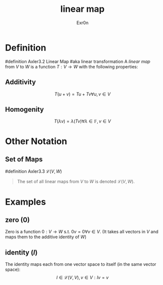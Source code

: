 #+AUTHOR: Exr0n
#+TITLE: linear map

* Definition
#definition Axler3.2 Linear Map
#aka linear transformation
A /linear map/ from $V$ to $W$ is a function $T : V \to W$ with the following properties:
** Additivity
   $$T(u+v) = Tu + Tv \forall u, v \in V$$
** Homogenity
   $$T(\lambda v) = \lambda(T v) \forall \lambda \in \mathbb{F}, v\in V$$
* Other Notation
** Set of Maps
   #definition Axler3.3 $\mathcal{L}(V, W)$
   #+begin_quote
   The set of all linear maps from $V$ to $W$ is denoted $\mathcal{L}(V, W)$.
    #+end_quote
* Examples
** zero ($0$)
   Zero is a function $0 : V \to W$ s.t. $0v = 0 \forall v \in V$. (It takes all vectors in $V$ and maps them to the additive identity of $W$)
** identity ($I$)
   The identity maps each from one vector space to itself (in the same vector space):
   $$I \in \mathcal{L}(V, V), v\in V : Iv = v$$
